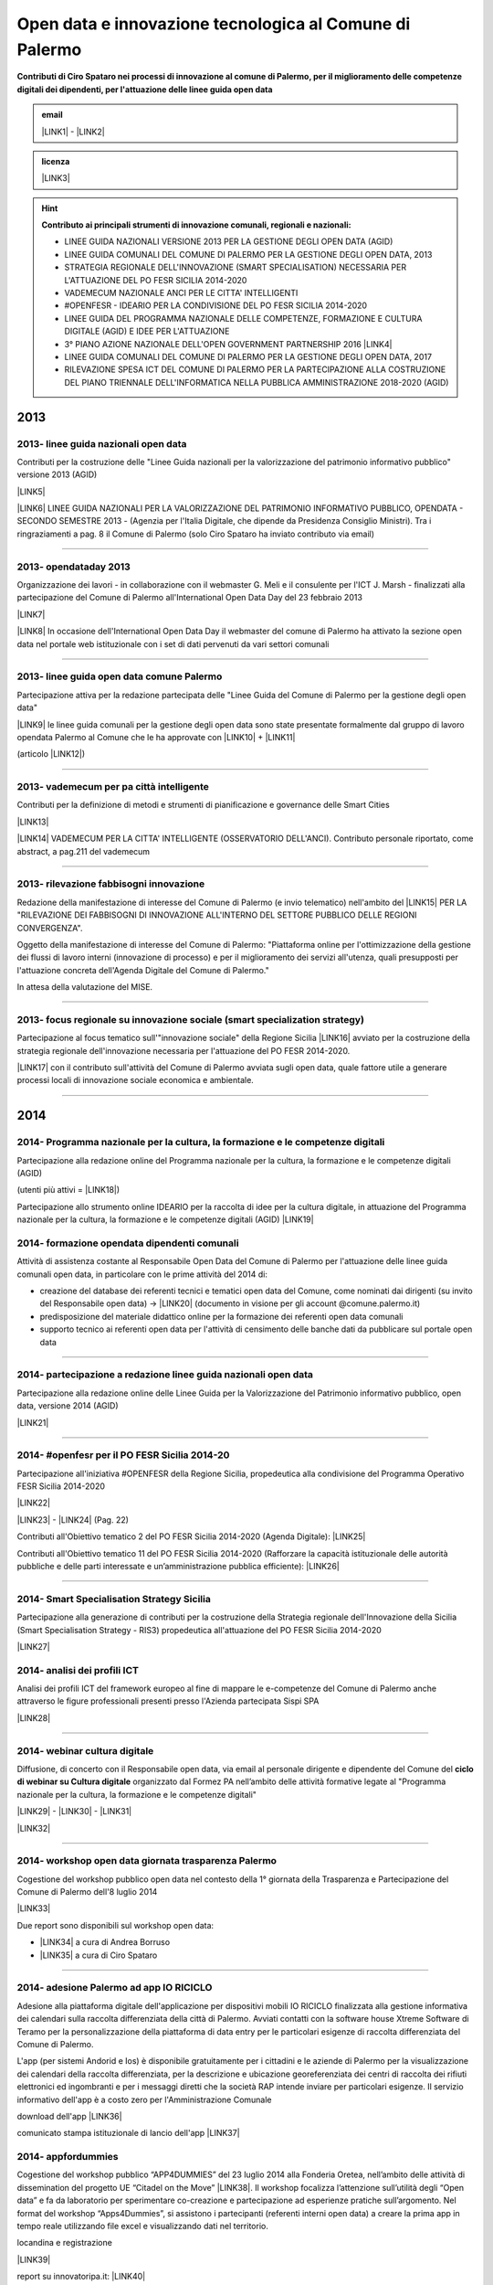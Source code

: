 
.. _h8756b6d28481a44643a464b67287059:

Open data e innovazione tecnologica al Comune di Palermo
########################################################

.. _h2c1d74277104e41780968148427e:




\ |STYLE0|\  


.. admonition:: email

    \ |LINK1|\  - \ |LINK2|\ 


.. admonition:: licenza

    \ |IMG1|\ \ |LINK3|\ 


..  Hint:: 

    \ |STYLE1|\ 
    
    * LINEE GUIDA NAZIONALI VERSIONE 2013 PER LA GESTIONE DEGLI OPEN DATA (AGID)
    
    * LINEE GUIDA COMUNALI DEL COMUNE DI PALERMO PER LA GESTIONE DEGLI OPEN DATA, 2013
    
    * STRATEGIA REGIONALE DELL'INNOVAZIONE (SMART SPECIALISATION) NECESSARIA PER L'ATTUAZIONE DEL PO FESR SICILIA 2014-2020
    
    * VADEMECUM NAZIONALE ANCI PER LE CITTA' INTELLIGENTI
    
    * #OPENFESR - IDEARIO PER LA CONDIVISIONE DEL PO FESR SICILIA 2014-2020
    
    * LINEE GUIDA DEL PROGRAMMA NAZIONALE DELLE COMPETENZE, FORMAZIONE E CULTURA DIGITALE (AGID) E IDEE PER L'ATTUAZIONE
    
    * 3° PIANO AZIONE NAZIONALE DELL'OPEN GOVERNMENT PARTNERSHIP 2016 \ |LINK4|\ 
    
    * LINEE GUIDA COMUNALI DEL COMUNE DI PALERMO PER LA GESTIONE DEGLI OPEN DATA, 2017
    
    * RILEVAZIONE SPESA ICT DEL COMUNE DI PALERMO PER LA PARTECIPAZIONE ALLA COSTRUZIONE DEL PIANO TRIENNALE DELL'INFORMATICA NELLA PUBBLICA AMMINISTRAZIONE 2018-2020 (AGID)

.. _h2c1d74277104e41780968148427e:




.. _h2c1d74277104e41780968148427e:




.. _h803826771c663b1645486446c16613f:

2013
****

.. _h342e4e213b2860725c3775b6a2d5a70:

2013- linee guida nazionali open data
=====================================

Contributi per la costruzione delle "Linee Guida nazionali per la  valorizzazione del  patrimonio informativo pubblico" versione 2013 (AGID)

\ |LINK5|\  

\ |LINK6|\   LINEE GUIDA NAZIONALI PER LA VALORIZZAZIONE DEL PATRIMONIO INFORMATIVO PUBBLICO,  OPENDATA - SECONDO SEMESTRE 2013 - (Agenzia per l'Italia Digitale, che dipende da Presidenza Consiglio Ministri). Tra i ringraziamenti a pag. 8  il Comune di Palermo (solo Ciro Spataro ha inviato contributo via email) 

--------

.. _h56757d131c246d3a3111594f2211d49:

2013- opendataday 2013
======================

Organizzazione dei lavori - in collaborazione con il webmaster G. Meli e il consulente per l'ICT J. Marsh - finalizzati alla partecipazione del Comune di Palermo all'International Open Data Day del 23 febbraio 2013 

\ |LINK7|\ 

\ |LINK8|\  In occasione dell'International Open Data Day il webmaster del comune di Palermo ha attivato la sezione open data nel portale web istituzionale con i set di dati pervenuti da vari settori comunali

--------

.. _h2c6f5a3f50706a96e56676d474639d:

2013- linee guida open data comune Palermo
==========================================

Partecipazione attiva per la redazione partecipata delle "Linee Guida del Comune di Palermo per la gestione degli open data" 

\ |LINK9|\  le linee guida comunali per la gestione degli open data sono state presentate formalmente dal gruppo di lavoro opendata Palermo al Comune che le ha approvate con \ |LINK10|\  + \ |LINK11|\ 

(articolo \ |LINK12|\ )

--------

.. _h2694f6c1d2568287d4f151b56266660:

2013- vademecum per pa città intelligente
=========================================

Contributi per la definizione di metodi e strumenti di pianificazione e governance delle Smart Cities  

\ |LINK13|\  

\ |LINK14|\  VADEMECUM PER LA CITTA' INTELLIGENTE (OSSERVATORIO DELL'ANCI). Contributo personale riportato, come abstract, a pag.211 del vademecum 

--------

.. _h331d4d49297c2f1c4a62f4ffa4f3c:

2013- rilevazione fabbisogni innovazione
========================================

Redazione della manifestazione di interesse del Comune di Palermo (e invio telematico) nell'ambito del \ |LINK15|\  PER LA "RILEVAZIONE DEI FABBISOGNI DI INNOVAZIONE ALL'INTERNO DEL SETTORE PUBBLICO DELLE REGIONI CONVERGENZA".

Oggetto della manifestazione di interesse del Comune di Palermo: "Piattaforma online per l'ottimizzazione della gestione dei flussi di lavoro interni (innovazione di processo) e per il miglioramento dei servizi all'utenza, quali presupposti per l'attuazione concreta dell'Agenda Digitale del Comune di Palermo."

In attesa della valutazione del MISE.

--------

.. _h302ed123535335a166378304f3f7dd:

2013- focus regionale su innovazione sociale (smart specialization strategy)
============================================================================

Partecipazione al focus tematico sull'"innovazione sociale" della Regione Sicilia \ |LINK16|\  avviato per la costruzione della strategia regionale dell'innovazione necessaria per l'attuazione del PO FESR 2014-2020.

\ |LINK17|\  con il contributo sull'attività del Comune di Palermo avviata sugli open data, quale fattore utile a generare processi locali di innovazione sociale economica e ambientale.

--------

.. _h2c1d74277104e41780968148427e:




.. _h32182a493252554f293541d7b41445e:

2014
****

.. _hf7116581ffa672c16727a754821:

2014- Programma nazionale per la cultura, la formazione e le competenze digitali 
=================================================================================

Partecipazione alla redazione online del Programma nazionale per la cultura, la formazione e le competenze digitali (AGID)

(utenti più attivi = \ |LINK18|\ )

Partecipazione allo strumento online IDEARIO per la raccolta di idee per la cultura digitale, in attuazione del Programma nazionale per la cultura, la formazione e le competenze digitali (AGID) \ |LINK19|\  

.. _h20d70186274b59412b137422437757:

2014- formazione opendata dipendenti comunali
=============================================

Attività di assistenza costante al Responsabile Open Data del Comune di Palermo per l'attuazione delle linee guida comunali open data, in particolare con le prime attività del 2014 di:

* creazione del database dei referenti tecnici e tematici open data del Comune, come nominati dai dirigenti (su invito del Responsabile open data)  -> \ |LINK20|\  (documento in visione per gli account @comune.palermo.it)

* predisposizione del materiale didattico online per la formazione dei referenti open data comunali

* supporto tecnico ai referenti open data per l'attività di censimento delle banche dati da pubblicare sul portale open data 

--------

.. _h131e62703763524a3a141e506d267214:

2014- partecipazione a redazione linee guida nazionali open data
================================================================

Partecipazione alla redazione online delle Linee Guida per la Valorizzazione del Patrimonio informativo pubblico, open data, versione 2014 (AGID)

\ |LINK21|\  

--------

.. _h3d661c3d26c3b24723f4037246829:

2014- #openfesr per il PO FESR Sicilia 2014-20
==============================================

Partecipazione all'iniziativa #OPENFESR della Regione Sicilia, propedeutica alla condivisione del Programma Operativo FESR Sicilia 2014-2020 

\ |LINK22|\  

\ |LINK23|\   - \ |LINK24|\  (Pag. 22)

Contributi all'Obiettivo tematico 2  del PO FESR Sicilia 2014-2020 (Agenda Digitale): \ |LINK25|\  

Contributi all'Obiettivo tematico 11 del PO FESR Sicilia 2014-2020  (Rafforzare la capacità istituzionale delle autorità pubbliche e delle parti interessate e un’amministrazione pubblica efficiente): \ |LINK26|\  

--------

.. _h6d125b354837267b111719736262b71:

2014- Smart Specialisation Strategy Sicilia
===========================================

Partecipazione alla generazione di contributi per la costruzione della Strategia regionale dell'Innovazione della Sicilia (Smart Specialisation Strategy - RIS3) propedeutica all'attuazione del PO FESR Sicilia 2014-2020

\ |LINK27|\  

.. _h31c793c422117a43b3f6f762c524:

2014- analisi dei profili ICT 
==============================

Analisi dei profili ICT del framework europeo al fine di mappare le e-competenze del Comune di Palermo anche attraverso le figure professionali presenti presso l'Azienda partecipata Sispi SPA

\ |LINK28|\  

--------

.. _h4c7854796f7b2836665c3142417c3940:

2014- webinar cultura digitale
==============================

Diffusione, di concerto con il Responsabile open data, via email al personale dirigente e dipendente del Comune del \ |STYLE2|\  organizzato dal Formez PA nell’ambito delle attività formative legate al "Programma nazionale per la cultura, la formazione e le competenze digitali"

\ |LINK29|\  - \ |LINK30|\  - \ |LINK31|\  

\ |LINK32|\  

--------

.. _h2d23806a1d782a62e511d5245d2e:

2014- workshop open data giornata trasparenza Palermo
=====================================================

Cogestione del workshop pubblico open data nel contesto della 1° giornata della Trasparenza e Partecipazione del Comune di Palermo dell'8 luglio 2014

\ |LINK33|\  

Due report sono disponibili sul workshop open data: 

* \ |LINK34|\  a cura di Andrea Borruso

* \ |LINK35|\  a cura di Ciro Spataro

--------

.. _h3f2135563c6d1c316b92345749f3a:

2014- adesione Palermo ad app IO RICICLO
========================================

Adesione alla piattaforma digitale dell'applicazione per dispositivi mobili IO RICICLO finalizzata alla gestione informativa dei calendari sulla raccolta differenziata della città di Palermo. Avviati contatti con la software house Xtreme Software di Teramo per la personalizzazione della piattaforma di data entry per le particolari esigenze di raccolta differenziata del Comune di Palermo.

L'app (per sistemi Andorid e Ios) è disponibile gratuitamente per i cittadini e le aziende di Palermo per la visualizzazione dei calendari della raccolta differenziata, per la descrizione e ubicazione georeferenziata dei centri di raccolta dei rifiuti elettronici ed ingombranti e per i messaggi diretti che la società RAP intende inviare per particolari esigenze. Il servizio informativo dell'app è a costo zero per l'Amministrazione Comunale

download dell'app \ |LINK36|\  

comunicato stampa istituzionale di lancio dell'app \ |LINK37|\  

.. _h5638763e2f183614e364f3e1d721b2f:

2014- appfordummies
===================

Cogestione del workshop pubblico “APP4DUMMIES” del 23 luglio 2014 alla Fonderia Oretea, nell’ambito delle attività di dissemination del progetto UE “Citadel on the Move”  \ |LINK38|\ . Il workshop focalizza l’attenzione sull’utilità degli “Open data” e fa da laboratorio per sperimentare co-creazione e partecipazione ad esperienze pratiche sull’argomento. Nel format del workshop “Apps4Dummies”, si assistono i partecipanti (referenti interni open data) a creare la prima app in tempo reale utilizzando file excel e visualizzando dati nel territorio.

locandina e registrazione

\ |LINK39|\ 

report su innovatoripa.it: \ |LINK40|\  

report su opendatasicilia.it:

\ |LINK41|\  

.. _h55272739135f216de595b1e116e5514:

2014- formazione Formez su open data a referenti comunali Palermo
=================================================================

Condivisione (effettuata via email) del percorso formativo online del FORMEZ \ |LINK42|\  sugli open data, destinato a dipendenti pubblici delle 4 regioni meridionali obiettivo convergenza. 

Oltre 40 dipendenti comunali (referenti tecnici e tematici) hanno partecipato al percorso online e 70 dipendenti hanno partecipato alla giornata formativa del 2 dicembre 2014 alla Fonderia Oretea.

Condivisione (effettuata via email) con i referenti open data di \ |LINK43|\ . 

--------

.. _h4717212a7eb2c263e11d597543461f:

2014- partecipazione a bando MeetYoungCities
============================================

Partecipazione, insieme alla dott.ssa Angela Errore dell'Area Cittadinanza Sociale, al bando “\ |LINK44|\ : Social innovation e partecipazione per i giovani dei Comuni italiani". Un iniziativa nata da una collaborazione tra ANCI, IFEL e ANG-Agenzia Nazionale Giovani. 

Il Comune partecipa nel Novembre 2014 (con la \ |LINK45|\ ) al bando con l'iniziativa "spazi creativi di lavoro".

--------

.. _h652e16342587959173c3581c45d45:

2015
****

.. _h523d384a1a666d7f1d386f336d1e563d:

2015- riunioni periodiche con i referenti open data per la pubblicazione dataset
================================================================================

Riunioni  settimanali (obiettivi UO Innovazione) con i referenti open data dei vari uffici comunali al fine di: 1) rendere omogenea la conoscenza sugli open data (funzioni, vantaggi, pubblicazione), e utilizzare facilmente un linguaggio tecnico comune, e 2) identificare congiuntamente i dataset in formato aperto già disponibili nei vari uffici, da sottoporre a valutazione del titolare della banca dati (dirigente di Servizio o Capo Area) per la pubblicazione sul \ |LINK46|\ . 

--------

.. _h1e742f97f282087a4a6027385e59f:

2015- riunione Team open data Palermo
=====================================

Il 16 febbraio 2015 è stata organizzata la prima riunione del Team Open Data come previsto dalle \ |LINK47|\ . Partecipanti: Segretario Generale, Responsabile Trasparenza, Responsabile Open Data, Capi Area, Webmaster, Esperto Gis.  Il Segretario Generale ha sottolineato l'esigenza di effettuare degli incontri tra lo staff del responsabile Open Data (Dott.ssa Rimedio, Geom. Spataro, Dott. Meli) e i Capi Area dell'Amministrazione al fine di 1) rendere omogenea la conoscenza sugli open data (funzioni, vantaggi, pubblicazione), per utilizzare facilmente un linguaggio tecnico comune, e 2) identificare congiuntamente i dataset in formato aperto prioritari per la pubblicazione (secondo la metodologia MOSCOW descritta a pagine 8 nelle \ |LINK48|\ ).

--------

.. _h13a73695216105a633a463c2c59617c:

2015- opendataday 2015 Palermo
==============================

Partecipazione all'iniziativa mondiale dell'Open Data Day 2015 (21 febbraio) di Palermo \ |LINK49|\  

--------

.. _h7a6a4f4946b42591880153219682f6e:

2015- portale formazione open data 
===================================

A seguito della riunione del Team Open Data nel mese di febbraio 2015 ho costruito il portale web didattico/formativo sugli open data \ |LINK50|\  così da dare la possibilità a tutti i 140 referenti open data dell'Amministrazione, ma anche ai titolari delle banche dati (dirigenti) di fruire permanentemente di una formazione ad hoc nel momento in cui ogni singolo individuo ravvisa la necessità di approfondire la conoscenza nell'ambito dei dati in formato aperto. Un portale che oltre alla parte didattica formativa, riporta buone prassi da prendere come punto di riferimento operativo.

--------

.. _hf3a364b1b4541563544a19196537:

2015- webinar Formez su prevenzione della corruzione
====================================================

Febbraio. Condivisione via email  dell'informazione di 5 webinar sulla Prevenzione della Corruzione realizzati dal FormezPA nel mese di febbraio e di marzo.  

\ |LINK51|\ 

--------

.. _h5d5ce545133f261414e57140396a:

2015- webinar fatturazione elettronica
======================================

Febbraio. Condivisione via email del ciclo webinar dal titolo “\ |LINK52|\ " - 4 incontri dalle 11.30 alle 13.00 delle seguenti date:  12 marzo 2015  - 19 marzo 2015  - 26 marzo 2015  - 2 aprile 2015.

.. _h455b23266794a38273a41761793e51:

2015- Piani Informatizzazione comunali
======================================

Febbraio. Condivisione via email con la dott.ssa Vincenza Simonte (UO Gestione e Sviluppo Sistemi Informativi dell'Area Innovazione Tecnologica) di alcune bozze di Piano di Informatizzazione dei servizi comunali (ai sensi ex art. 24 DL 90/2014):

\ |LINK53|\ 

\ |LINK54|\ 

--------

.. _h197356c733a675933383f172a63126:

2015- proposta progetto UE open data OpenIt4Change
==================================================

Maggio 27. E' stata presentata dal capofila (Università di Belfast, Norther Ireland) alla Commissione Europea, nel contesto del programma Horizon2020 (call \ |LINK55|\ ), una proposta di progetto trasnazionale denominata "\ |STYLE3|\ " (oltre 10 partner europei tra enti pubblici, privati e di ricerca). L'obiettivo della proposta progettuale è la valorizzazione degli open data pubblicati dalle pubbliche amministrazioni, in termini di realizzazione di servizi online utili a tutti. La città di Palermo è stata inserita in questo partenariato trasnazionale come città pilota. Si è in attesa delle risultanze delle analisi da parte della  Commissione Europea. 

Ottobre 2015. Il partner coordinatore informa i partner periferici della non positiva valutazione della proposta progettuale da parte della Commissione EU.

--------

.. _h311f467354e4361615a5d4b57e1d1:

2015- evento diffusione software libero
=======================================

Maggio 12. Organizzazione dell'evento Libre Office Roadshow, \ |LINK56|\  di sensibilizzazione, diretto ai referenti open data per l'uso di sofware open source. Stimolo all'uso di formati aperti per la gestione dei dati nell'ambito del lavoro quotidiano.

--------

.. _h21a126c6b1844123a67231d355b1d2d:

2015- webinar dati personali e trasparenza
==========================================

Giugno.  Condivisione via email del webinar  "\ |STYLE4|\ ". \ |LINK57|\ .

--------

.. _h6095a4046537a2c1c182cc19124410:

2015- seminario per migliorare le competenze digitali nella Pubblica Amministrazione locale
===========================================================================================

Giugno 9. Collaborazione per l'organizzazione del Seminario per migliorare le competenze digitali nella Pubblica Amministrazione locale \ |LINK58|\ . Evento in collaborazione con il FormezPA e Stati Generali dell'Innovazione. All'evento hanno partecipato i referenti open data.

--------

.. _h12333f471996b1c246e4f4f7718653e:

2015- corso Formez online su e-leadership
=========================================

Ottobre-Novembre. Partecipazione al corso online del Formez sull'\ |LINK59|\ .

--------

.. _h63507764117e79585d4e584f3403b44:

2015- corso Formez su open data
===============================

Novembre. Partecipazione al corso online sugli open data del FormezPA \ |LINK60|\  

.. _h1e742f97f282087a4a6027385e59f:

2015- riunione Team open data Palermo
=====================================

Dicembre. \ |LINK61|\ .

--------

.. _h80710a454d571078253a502c42468:

2015- adesione a piattaforma nazionale PagoPA
=============================================

Dicembre.  Redazione, in collaborazione con il dott. Marchese e la dott.ssa Collura, della \ |LINK62|\  del Comune di Palermo al nodo dei pagamenti elettronici delle PA (approva Protocollo Intesa tra Comune Palermo e AGID).

Ricognizione, presso gli uffici comunali, delle tipologie dei pagamenti dovuti a vario titolo al Comune di Palermo, con il quale - attraverso modulo google - è stato prodotto relativo \ |LINK63|\ .

--------


.. _h6b192c68732379165b81d6a40e262e:

2016
****

.. _h2244705d670685a673f6c57453c1b5c:

2016- mappa della mobilità sostenibile di Palermo
=================================================

Gennaio. \ |LINK64|\ . 

--------

.. _h2e5b2f2b2164c6c357021f7a685430:

2016- opendataday 2016 Palermo
==============================

5 Marzo. Partecipazione alla giornata mondiale Opendataday in rappresentanza dell'Area Innovazione Tecnologica. \ |LINK65|\  

--------

.. _h7e804845667d296d6f336319227c3445:

2016- mappa Palermo accessibile
===============================

Marzo. Redazione della mappa della Palermo Accessibile ai portatori di disabilità: \ |LINK66|\  e \ |LINK67|\ . I lavori sono stati preparatori per \ |LINK68|\ .

--------

.. _h7e5318483f40f6b466b4c4174541e:

2016- mappa Anello Telematico comunale con uffici connessi
==========================================================

Marzo. Redazione della mappa georeferenziata informativa sulla struttura denominata \ |LINK69|\  (rete fibra ottica comunale) per la distribuzione della connettività ad alta velocità agli \ |LINK70|\ .

--------

.. _h711b2860404d3c11ac47727967155c:

2016- mappa Piano emergenza Protezione Civile Palermo
=====================================================

Marzo. Redazione della \ |LINK71|\ , sulla base degli \ |LINK72|\ . La mappa è disponibile per la pubblica visione nell'area "\ |LINK73|\ " del portale open data.

.. _h1255d322b7a611443186b27175179:

2016- Startup Weekend Tourism Edition
=====================================

Aprile. partecipazione come \ |LINK74|\  allo Startup Weekend Tourism Edition

Il comune di Palermo ha fornito il proprio supporto attraverso la figura di un mentor sugli open data (Ciro Spataro dell'Ufficio Innovazione) che ha presentato i dati del settore Turismo che l'Amministrazione pubblica nel portale Open Data. \ |LINK75|\  

--------

.. _h21533d747a7c45137164b44767e4d3b:

2016- opendataday e opencoesione
================================

Marzo 5. Partecipazione alla giornata mondiale opendataday svoltasi a Palermo (Noviziato dei Crociferi). Report dei lavori: 

\ |LINK76|\ .

--------

.. _h113538765be1a5442115a5417626d6c:

2016- riunione Team open data Palermo
=====================================

Giugno 1. Riunione del Team comunale Open Data e \ |LINK77|\ .

--------

.. _h7b5536203e83c49217380676cb4949:

2016- protocollo intesa con Istituto Einaudi per laboratorio open data
======================================================================

Giugno. Delibera GM 97 del 20.05.2016 di approvazione del \ |LINK78|\ .

\ |LINK79|\  tra IPS Einaudi, Comune di Palermo e community Opendatasicilia.

--------

.. _h4758787c357b3810101e651a6e74294c:

2016- adesione a wiki loves monuments Italia
============================================

Luglio. Lavori preparatori per l'\ |LINK80|\  all'iniziativa \ |LINK81|\ . \ |LINK82|\  aderenti all'iniziativa. \ |LINK83|\  aderenti all'iniziativa.

.. _h7e194d426e2102ef5317712494212:

2016- adesione a protocollo Anci-Polizia per Prevenzione crimini informatici
============================================================================

Luglio. Lavori preparatori per l'\ |LINK84|\  al \ |LINK85|\ . Presa d'atto dell'adesione del Comune avvenuta con \ |LINK86|\ .  \ |LINK87|\ . 

Deliberazione  inviata alla società partecipata SISPI SpA per porre in essere le azioni consequenziali.

--------

.. _h3156325136334049775b763452c3f9:

2016- partecipazione a redazione 3° Piano Azione Open Government Partnership
============================================================================

Agosto. Partecipazione online alla costruzione condivisa del \ |LINK88|\  

(OGP: iniziativa internazionale che mira a ottenere impegni concreti dai Governi in termini di promozione della trasparenza, di sostegno alla partecipazione civica, di lotta alla corruzione e di diffusione, dentro e fuori le Pubbliche Amministrazioni, di nuove tecnologie a sostegno dell’innovazione).

--------

.. _h7a30d42516729231a6d49632216749:

2016- adesione a proposta progettuale UE per public open data
=============================================================

Agosto. Collaborazione alla predisposizione della proposta progettuale in partenariato trasnazionale nell'ambito del programma UE CEF (Connecting Europe Facilities), da titolo "Toward a crossborder north south links for Opendata".  \ |STYLE5|\  \ |STYLE6|\  \ |STYLE7|\  \ |STYLE8|\  \ |STYLE9|\  \ |STYLE10|\  \ |STYLE11|\  \ |STYLE12|\  \ |STYLE13|\ . 

\ |LINK89|\ 

Partners: Provincia di Trento, Regione Emilia Romagna, Regione Friuli Venezia Giulia, Comune di Palermo, Stato di Slovenia, Fondazione Bruno Kessler, Stato di Malta.

Budget totale: 500.000 euro di cui circa 127.500 per Palermo. Finanziamento UE 50% e cofinanziamento partner in stipendi personale e capitoli di bilancio del partner partecipante coerenti con spese ICT/opendata.

Durata 24 mesi.

Entro il 15 settembre la Provincia di Trento sottopone la proposta progettuale telematicamente nel portale web EU per la valutazione.

News febbraio 2017: La proposta progettuale non è stata valutata positivamente dalla Commissione del Programma UE. Sarà riformulata in maniera rivista in occasione del Programma 2017 CEF e riproposta.

--------

.. _h2740741f47453e7f252c16263868515e:

2016- adesione a proposta progettuale UE per cyber security
===========================================================

Agosto. Collaborazione alla predisposizione della proposta progettuale Simpatico  \ |IMG2|\  in partenariato trasnazionale nell'ambito del programma UE Horizon 2020, dal titolo "Simpatico" (Security Implementation by Mentoring Public Administrations for Trustworthy Interactions and Cyber-safe Operativity) nell'ambito della sicurezza informatica nelle pubbliche amministrazioni e prevenzione del crimine informatico.

\ |LINK90|\ .

Se la proposta sarà ammessa dalla Commissione valutatrice a finanziamento, Palermo,  insieme ad altre PA partners, farà da pilota nella sperimentazione di un software elaborato nel progetto.

Budget per Palermo 127.875 euro. Finanziamento UE 100%.

Partners: 1 SOFTECO SISMAT (coordinator) (IT) - 2 MONTIMAGE EURL (FR) - 3 EUROHELP CONSULTING SL (ES) - 4 ALITER TECHNOLOGIES (SK) - 5 USTAV INFORMATIKY, SLOVENSKA AKADEMIA VIED (SK) -  

6 CONSIGLIO NAZIONALE DELLE RICERCHE (IT) - 7 THE UNIVERSITY COURT OF THE UNIVERSITY OF ABERDEEN (UK) - 8 AYUNTAMIENTO DE MADRID (with POLICIA MUNICIPAL MADRID) (ES) - 9 COMUNE DI GENOVA or GENOVA CITTÀ METROPOLITANA (IT) - 10 COMUNE DI PALERMO (IT).

Durata 36 mesi.

Entro il 25 agosto 2016 il partner tecnico Softeco sottometterà la candidatura della proposta progettuale nel portale europeo ECAS di Horizon2020 per la valutazione.

News gen_2017: la proposta non è stata valutata positivamente dalla Commissione UE.

--------

.. _h7f5b747e7d137c3c756c357247657d52:

2016- partecipazione a evento annuale opendatasicilia
=====================================================

Settembre. Partecipazione all’iniziativa di 3 giorni di \ |LINK91|\  a Messina dal 2 al 4 settembre 2016.  Un programma molto ricco di eventi sul mondo dei dati aperti a 360 gradi, con partecipanti esperti di open data provenienti da diverse parti d’Italia (guarda la \ |LINK92|\ ) e con una rappresentanza del portale europeo dei dati aperti \ |LINK93|\ . Report completo della 3 giorni: \ |LINK94|\  

\ |IMG3|\ 

--------

.. _h35b6b5e2d22382f29121b4168337943:

2016- partecipazione a evento Biggerdata al CNR Palermo
=======================================================

19 Ottobre. Partecipazione alla giornata conclusiva del progetto \ |LINK95|\  presso il CNR di Palermo con la presentazione dello stato dell’arte sugli open data del Comune di Palermo:

\ |LINK96|\  

--------

.. _h7b4e3b717d1783b21486d3384d373e:

2016- partecipazione a evento nuove tecnologie per la fruizione dei musei ai non vedenti
========================================================================================

\ |IMG4|\ 

27 Ottobre. Partecipazione alla giornata \ |LINK97|\   Organizzato da \ |LINK98|\  presso Palazzo Branciforte, con la presentazione sulle potenzialità degli open data comunali di Palermo sul turismo per la creazione di servizi rivolti ai portatori di diverse disabilità, inclusi gli ipovedenti (\ |LINK99|\ ).

\ |LINK100|\ .

.. _h53325d917f451932766d513750353f:

2016- deliberazione partnership con Istituto Einaudi-Pareto per partecipazione a bando MIUR
===========================================================================================

Novembre.  Predisposizione \ |LINK101|\  sui Curricoli Digitali.

.. _h31341f4e4b3a1d214b4a3c4b25607678:

2016- giornata trasparenza e open data comune Palermo
=====================================================

Dicembre 20. Partecipazione attiva alla \ |LINK102|\ . Organizzazione delle attività che hanno visto partecipare cittadini esponendo casi di riuso degli open data comunali finora pubblicati nel portale istituzionale.

Si è registrata una una costruttiva partecipazione civica di \ |LINK103|\ , \ |LINK104|\ , \ |LINK105|\  e di Salvatore Pullara (Polizia Municipale) e Girolamo Mimmo Renda (Polizia Municipale) sul riuso.

L'Amministrazione comunale con alcuni dei suoi Dirigenti Capo Area (Segretario Generale, Responsabile trasparenza, Responsabile open data e pubblicazione, Vice Capo di Gabinetto) hanno apprezzato gli interventi che hanno focalizzato l'attenzione sul riutilizzo degli opendata comunali per creare servizi informativi di vario tipo, con una concentrazione sui dati del trasporto pubblico urbano.

Patrizio Hausmann della comunità opendatasicilia è stato citato dai funzionari della Polizia Municipale come fonte per gli interessanti riusi dei dati per visualizzazione dei dati significativi sugli incidenti di veicoli in città. E' stata una interessante pagina di storia palermitana sulla partecipazione civica ai processi di pubblicazione di dati in formato aperto.

La presentazione di Daniele Mondello \ |LINK106|\ 

La presentazione di Ciro Spataro \ |LINK107|\ 

La presentazione della piattaforma della mobilità di Peppe Pace \ |LINK108|\ 

La presentazione della mappa degli incidenti e della rilevazione dell'inquinamento atmosferico dei funzionari della Polizia Municipale (Girolamo Renda e Salvatore Pullara) \ |LINK109|\ 

La presentazione di Andrea Borruso \ |LINK110|\ 

--------

.. _h113538765be1a5442115a5417626d6c:

2016- riunione Team open data Palermo
=====================================

Dicembre

Riunione del Team Open Data del Comune di Palermo il 21 dicembre, in ossequio alle Linee Guida comunali open data e redazione del \ |LINK111|\  

--------

.. _h3f6e6b306a694f5cd12075157b3b:

2016- partecipazione a evento invernale opendatasicilia
=======================================================

Dicembre. 28 dicembre partecipazione al raduno invernale dell'attiva comunità opendatasicilia a Castelbuono \ |LINK112|\   e condivisione dei risultati del \ |LINK113|\  del Team Open Data del Comune di Palermo.

--------


.. _h737818381f403a4c743113b633175f:

2017
****

.. _h5b487991d6f6a656645368507b366:

2017- database programmi Palermo per riqualificazione e innovazione
===================================================================

Gennaio. Redazione del \ |LINK114|\ .

--------

.. _h713b72325e16186e3972627c4b6f2826:

2017- linee guida comunali open data aggiornate a profilo DCAT_AP_IT
====================================================================

Gennaio. Adeguamento delle \ |LINK115|\  (approvate con Deliberazione di GM 252 del 13.2.2013) agli standard dell'AGID \ |LINK116|\  (2016) e alle \ |LINK117|\  (2016) per la valorizzazione del sistema informativo pubblico (AGID) e \ |LINK118|\  comunali.

--------

.. _hd7d173b78f6467d27b7d2c7c514a:

2017- Palermo capitale italiana giovani, lavori preparatori alla partecipazione della cittadinanza
==================================================================================================

Febbraio. Realizzazione dei moduli google per 1) la gestione dei dati di iscrizione delle Associazioni  ai tavoli tematici del'\ |LINK119|\ , concernenti la costruzione del percorso di Palermo Capitale italiana dei Giovani 2017 \ |LINK120|\  e 2) la raccolta dei dati sulla propositività delle stesse Associazioni relative all'anno 2017. 

Dalla compilazione di questo secondo modulo è stato possibile costruire \ |LINK121|\  di elevato valore per la ricchezza di dati dettagliati sulle attività svolte da oltre 300 Associazioni attive a Palermo nel campo della cultura, inclusione sociale, turismo e innovazione tecnologica. Su questo database si costruiranno - in condivisione con vari uffici comunali -  le reti di Associazioni con azioni omogenee da realizzare a Palermo a partire dal 2017.

E' stato prodotto il \ |LINK122|\  al quale ho partecipato l'8 febbraio 2017 in qualità di moderatore e relatore.

--------

.. _h657924797e3404a3b10407d2738245a:

2017- proposte open data sulla piattaforma di lavoro del Team nazionale trasformazione Digitale
===============================================================================================

20 Febbraio. Sulla piattaforma \ |LINK123|\  di lavoro dei comuni italiani pilota e del \ |LINK124|\  per l'attuazione dell'Agenda Digitale, al gruppo specifico \ |LINK125|\  (Data Analytics Framework) è stata presentata, da Palermo, la proposta operativa sugli open data, che è disponibile a questo link: \ |LINK126|\  

--------

.. _h9114a706f5266472d22256e7f2e80:

2017- proposta di Palermo per SPID nazionale
============================================

28 Febbraio. Sulla piattaforma \ |LINK127|\  di lavoro dei comuni italiani pilota e del \ |LINK128|\  per l'attuazione dell'Agenda Digitale, al gruppo specifico \ |LINK129|\  (Sistema Pubblico d'Identità Digitale) è stata presentata, da Palermo, la proposta per l'implementazione del sistema SPID, disponibile a questo link: \ |LINK130|\  

--------

.. _h1375297125375171424f451f5e752c5f:

2017- opendataday 2017 Palermo
==============================

\ |IMG5|\ 

4 marzo. Opendataday 2017 Palermo.

\ |LINK131|\  

Organizzazione e realizzazione dell'\ |LINK132|\  insieme ad ARCA incubatore d'imprese e alla comunità Opendatasicilia. \ |LINK133|\  e programma:

* 9.30: Saluti del Direttore Generale del Consorzio ARCA, a cura del dott. Fabio Maria Montagnino

* 9.35: Presentazione della politica Open Data comunale a cura dell’ing. Gianfranco Rizzo, Assessore all’Innovazione Tecnologica del Comune di Palermo

* 9.45: La strategia comunale di partecipazione degli Open Data, a cura del dott. Gabriele Marchese, Resp. Open Data Comune di Palermo

* 10.00: La bozza del nuovo portale Open Data comunale, a cura del Webmaster Dott. Giuseppe Meli

* 10.15: \ |LINK134|\ , a cura di Ciro Spataro

* 10.30: Gli Open Data della Polizia Municipale, a cura di Girolamo Renda

* 10.45: Vulnerabilità sismica degli edifici residenziali di Palermo: \ |LINK135|\ , a cura di Letizia Carbone e Giovan Battista Vitrano

* 11.05: A scuola di Opencoesione, a cura di Giulio Di Chiara + testimonianza studenti 2015/16

* 11.25: Pausa

* 11.40: ARCA: le start up che usano i dati, a cura del Dott. Fabio Montagnino

* 11.50: Smartearting e gli Open Data del Comune di Palermo, a cura di Giuseppe Russo Project Manager presso Informamuse srl

* 12.10: Università e Ricerca: iniziative e progetti in ambito Open Data, a cura di Davide Taibi ricercatore CNR – ITD

* 12.30: La mappatura dei servizi accessibili nelle strutture ricettive, a cura di Aurelio Buglino CEO Bookingbility

* 12.45: Open Data e Sanità, una miniera di opportunità, a cura di Daniele Mondello

* 13.00: Dibattito

* 13.30: Fine lavori

* 14.30: Workshop: Web scraping per tutti: introduzione al tema e guida all’uso di alcune tecniche e strumenti, a cura di Andrea Borruso

Un evento molto ricco di contenuti relativi ai lavori svolti sui dati. Personalmente ho colto il significato di un processo culturale sulla generazione e pubblicazione dei dati comunali in continua evoluzione, partito nel 2013, sempre con un open data day.

E' stata registrata un'attenzione molto alta di presenti agli interventi con interazioni al 90% di carattere costruttivo e propositivo.

Il Comune è stato rappresentato da referenti molto interattivi con aziende e comunità civica locale, ricettivo delle proposte formulate: coordinatore attività su Open Data di supporto al Capo Area responsabile comunale Open Data, il Webmaster con le novità sull'implementazione grafica e funzionale del portale open data e la Polizia Municipale con le costanti pubblicazioni di dati concernenti il  controllo del territorio.

Diverse le aziende presenti con lavoro svolto sui dati nel campo dell'accessibilità alle strutture turistiche ricettive e nl campo della sanità.

Il Centro Nazionale Ricerche ha illustrato l'iniziativa di un corso universitario alla Facoltà di Informatica che prevederà un modulo concentrato sugli open data, come anche una borsa di studio CNR sullo stesso argomento. 

In generale l'evento è stata caratterizzato da armonia e coesione tra i partecipanti.

Andrea Borruso, della community Opendatasicilia e Associazione OnData ha colto in ogni intervento quegli spunti utili a migliorare il processo di produzione-pubblicazione-uso dei dati, sia da parte della PA che dalla parte della comunità-aziende. Nel pomeriggio Andrea Borruso ha tenuto un evento formativo di 2 ore sull'utilità di effettuare web scraping la fine di ottenere dai siti i dati strutturati in formato tabellare.

--------

.. _h662e722b66655e3c6e7166347d15304c:

2017- lavori e incontri per Palermo capitale giovani
====================================================

\ |IMG6|\ 

4 aprile. Riunione del gruppo coordinatore dei lavori per Palermo Capitale Italiana dei Giovani 2017 \ |LINK136|\  per identificare step operativi successivi: 1) restituzione pubblica dei lavori dei tavoli tematici ai cantieri culturali della Zisa, 2) prosecuzione lavoro per la narrazione del processo culturale di Palermo Capitale Italiana dei Giovani 2017, 3) eventuali altri tavoli di approfondimento con le proposte operative presentate attraverso la compilazione del modulo google, distinte per ambito tematico.

Riunioni del tavolo tecnico Innovazione Tecnologica il 19 aprile e il 3 maggio 2017. Il processo di coinvolgimento e partecipazione a Capitale italiana Giovani 2017 è descritto minuziosamente in questo \ |LINK137|\ .

--------

.. _h143f3e452d292c2a70466f5f44b44:

2017- avvio piattaforma pagamenti elettronici alle PA, PAgoPA
=============================================================

Aprile. E' stata resa disponibile - dalla Società SISPI SpA - la pagina dei pagamenti elettronici del comune di Palermo \ |LINK138|\  attraverso l'adesione del Comune al sistema nazionale \ |LINK139|\ , istituito dall'AgID. La deliberazione di GM di adesione comunale al sistema nazionale PagoPA era stata redatta e approvata nel dicembre 2015.

Ad aprile 2017 è possibile  effettuare 2 pagamenti elettronici al Comune di Palermo

\ |IMG7|\ 

.. _h447311455373f6940203a772779277:

2017- delibera approvazione linee guida comunali aggiornate a profilo DCAT_AP_IT
================================================================================

Maggio. Redazione della deliberazione di GM (n. 97/2017) di approvazione delle Linee guida comunali open data, versione 2017 partecipate. La nuova versione di linee guida deriva dall'integrazione delle linee guida comunali open data del 2013 con il \ |LINK140|\  (profilo nazionale dei metadati) e con le l\ |LINK141|\  dell'AgID del 2016. Altresì le linee guida comunali di Palermo versione 2017 partecipata, derivano da un processo di partecipazione, essendo state (le stesse linee guida) \ |LINK142|\ .

--------

.. _h195096a4d6846104f2d562235592d:

2017- protocollo intesa con Associazione Comuni Trentini per riuso software OpenAgenda
======================================================================================

Settembre. Redazione della proposta di Deliberazione (approvata DG. N. 172 DEL 21/09/2017) di approvazione del PROTOCOLLO D'INTESA TRA COMUNE DI PALERMO E CONSORZIO DEI COMUNI TRENTINI SOCIETA' COOPERATIVA PER IL RIUSO GRATUITO DEI MICROSERVIZI DELLA PIATTAFORMA \ |LINK143|\ . Uno dei microservizi di prima utilità per il comune di Palermo è rappresentato da \ |LINK144|\ , con possibilità di rilascio automatico di open data degli eventi stessi e delle Associazioni che popolano la piattaforma di dati.

--------

.. _h19356c6a35535a7d282374708ea:

2017- Hackdevelopers 
=====================

\ |IMG8|\ 

7-8 Ottobre. Hack.developers

Partecipazione all'evento in qualità di referente comunale.  

\ |LINK145|\  

Tutte le tech community italiane e gli sviluppatori hanno partecipato alla maratona di programmazione organizzata in contemporanea in oltre 20 città su tutto il territorio nazionale! Hack.Developers, promosso dal Team per la Trasformazione Digitale in collaborazione con Codemotion, è stato il più grande hackathon mai realizzato in Italia! I progetti su cui hanno lavorato i partecipanti sono: SPID - Sistema Pubblico d'Identità Digitale, ANPR - Anagrafe Nazionale della Popolazione Residente, DAF - Data & Analitycs Framework, DAF - Dataportal, DAT - Dati Pubblici (nuovo Dati Gov.it), Security, Design.

--------

.. _h6152777a43223e1755257b162c362d:

2017- lavori per pubblicazioni foto Biblioteca comunale sulla piattaforma Flickr
================================================================================

Ottobre. Nell'ambito delle attività legate alla valorizzazione del patrimonio informativo comunale, è stato costruito, insieme al gruppo di lavoro "Promozione e Comunicazione" della Biblioteca Comunale di Palermo, il profilo Flickr \ |LINK146|\  per la pubblicazione del patrimonio storico già digitalizzato.

Sono stati avviati i caricamenti delle foto scegliendo la licenza CC BY SA prevista dalle linee guida comunali open data.

Questa iniziativa rappresenta un importante passo dell'Amministrazione che consentirà di visualizzare online interessanti contenuti della Biblioteca, utili per studenti, turisti, storici.

L'accesso ai dati, tramite le API di Flickr, è assicurato dai seguenti link:

* \ |LINK147|\ 

* \ |LINK148|\ 

* \ |LINK149|\  

* \ |LINK150|\  

Infine è possibile visualizzare la mappa georeferenziata dei contenuti pubblicati attraverso il servizio reso disponibile da Flickr: \ |LINK151|\  

\ |IMG9|\ 

--------

.. _h5b586d1343b2810542c3a423a7e6c62:

2017- Implementazione Misure minime ICT da Piano Triennale Informatica nella PA
===============================================================================

Dicembre. In collaborazione con Capo Area Innovazione Tecnologica, Responsabile Transizione al Digitale (art. 17 CAD) e con staff Società Sispi è stato redatto e inviato via PEC all’AGID pochi giorni prima di Natale il \ |LINK152|\ .

--------

.. _h38661f50315e747a1d425a5760796f3d:

2017- harvesting del catalogo dataset comune Palermo su portale nazionale dati.gov.it
=====================================================================================

Dicembre. In collaborazione con lo staff del Webmaster e con il dott. Davide Taibi del CNR di Palermo e con la dott.ssa Giorgia Lodi dell'AgID è stato possibile effettuare 1) l'adeguamento dei metadati del catalogo dei dataset comunali al profilo DCAT_AP_IT dell'AgID, 2) l'harvesting dei metadati del catalogo dei dataset comunali nel portale dati.gov.it

Contemporaneamente lo staff del webmaster ha rilasciato la nuova versione del portale opendata \ |LINK153|\  compliant con il profilo DCAT_AP_IT.

--------

.. _h6045705a2153546f7567786a451696f:

2017- rispettate le scandenze del Piano Triennale ICT nella PA per il 2017
==========================================================================

Dicembre. Sono state rispettate dal comune di Palermo le 5 scadenze del CAD per fine 2017.

\ |IMG10|\ 

(infografica da \ |LINK154|\ ) 

\ |STYLE14|\ 
confermata con Deliberazione di G.M. 185 del 10.10.2017.

\ |STYLE15|\ 
è stata inviata PEC all’AGID pochi giorni prima di Natale con allegato firmato digitalmente il “Modello Implementazione” delle misure minime sicurezza ICT.

\ |STYLE16|\ 
a dicembre 2015 è stata approvata la delibera di adesione del comune di Palermo al sistema dei pagamenti PagoPA e nel 2017 sono stati già attivati due pagamenti https://www.comune.palermo.it/pago-pa.php. Altri pagamenti sono già in preparazione, da attivare nella prima metà 2018.

\ |STYLE17|\ 
già attiva l’autenticazione con SPID per gli operatori del portale tematico dell’\ |LINK155|\ .

\ |STYLE18|\ 
i dataset open data comunali sono esposti con metadatazione ai sensi del profilo DCAT_AP_IT previsto dal Piano Triennale ICT della PA e procedure di harvesting già effettuate con la collaborazione dell’AGID.

Un articolo dettagliato \ |LINK156|\  

--------


.. _h7c23534126f3d5c721d737044187276:

2018
****

.. _h4b2e29801901a3f385e21f3831e7b:

2018- lavori per l'adozione del software dei comuni Trentini OpenAgenda per la gestione e pubblicazione degli eventi culturali
==============================================================================================================================

24 Gennaio. Videoconferenza con la Società SISPI e la Società informatica OpenContent dell'Associazione dei comuni trentini, per la verifica dell'adozione da parte dell'Amministrazione comunale del software OpenAgenda per le finalità di comunicazione degli eventi culturali di Palermo in occasione di Palermo capitale italiana della cultura 2018. Durante la video conferenza sono stati illustrate le peculiarità e funzionalità di OpenAgenda. La Società SISPI ha valutato positivamente tali funzionalità e si è iniziato un confronto per la verifica delle questioni puramente tecniche propedeutiche al riuso del software.

--------

.. _h225b3c1d457b56325a121f67e68672:

2018- partecipazione a riunione nazionale AGID per rilevazione spesa ICT nella PA
=================================================================================

25 Gennaio. Partecipazione, insieme al Dirigente del Servizio Innovazione dott. Gabriele Marchese, alla riunione dell'Agenzia per l'Italia Digitale presso la Sala Polifunzionale della Presidenza del Consiglio dei Ministri, a Roma, il 25 gennaio, per conoscere le modalità operative di inserimento, nella piattaforma AGID, dei dati di spesa ICT sostenuti dalle PA pilota italiane (Città Metropolitane e Comuni capoluogo). I dati serviranno all'AGID per costruire il Piano Triennale per l'Informatica nella Pubblica Amministrazione 2018-2020. Il termine di scadenza per l'inserimento dei dati è il 2 marzo 2018.

--------

.. _h4d6f7d1c566c1e578e4da46147533:

2018- attivazione SPID
======================

20 febbraio: \ |LINK157|\  per l'accesso dei cittadini ai servizi digitali del comune di Palermo, grazie alla Società SISPI SpA.  \ |LINK158|\ .

--------

.. _h754448375910422d163243118394579:

2018- adozione piattaforma DocsItalia su Read the Docs per pubblicazione documenti del comune di Palermo
========================================================================================================

Marzo.  L'Agenzia per l'Italia Digitale in collaborazione con il Team Trasformazione Digitale ha reso disponibile il servizio \ |LINK159|\  per le Pubbliche Amministrazioni al fine di far pubblicare documenti tecnici e amministrativi su una piattaforma che offre ai cittadini la possibilità di leggere e commentare documenti pubblici ed essere informati sull’andamento dei progetti. 

\ |STYLE19|\  vuole diventare, per l'AGID, il luogo che offre una visione di insieme sui progetti pubblici in corso, affiancando gli aspetti tecnologici e quelli amministrativi. Docs Italia utilizza il version control system di GitHub e mette a disposizione un sistema che consente di tenere traccia della storia di un documento e mantenerne tutte le versioni, permettendo di confrontarle fra loro. I documenti di Docs Italia hanno un indice ben strutturato, un motore di ricerca efficace e sono di facile lettura, anche sullo smartphone.

Per il \ |LINK160|\ :

* \ |LINK161|\ 

* \ |LINK162|\ 

* \ |LINK163|\ 

* \ |LINK164|\ 

* \ |LINK165|\ 

* \ |LINK166|\ 

* \ |LINK167|\ 

* \ |LINK168|\ 

* \ |LINK169|\ 

--------

.. _h1e7fb754645a2f3d206616522655c:

2018- invio compilazione questionario online su rilevazione spesa ICT ad AGID
=============================================================================

19 marzo. Invio all'AGID del \ |LINK170|\  del Comune di Palermo. I dati rilevati servono all'AGID per la costruzione del \ |LINK171|\  2018-2020.

--------

.. _h1f151165765b53be42297c63607174:

2018- infoday ai Dirigenti su CAD e servizi digitali 
=====================================================

4-5-6 aprile. Infoday sul Codice dell'Amministrazione Digitale e sui servizi digitali del comune di Palermo, indirizzata ai Dirigenti comunali.

Materiali informativi: \ |LINK172|\  

--------


.. bottom of content


.. |STYLE0| replace:: **Contributi di Ciro Spataro nei processi di innovazione al comune di Palermo, per il miglioramento delle competenze digitali dei dipendenti, per l'attuazione delle linee guida open data**

.. |STYLE1| replace:: **Contributo ai principali strumenti di innovazione comunali, regionali e nazionali:**

.. |STYLE2| replace:: **ciclo di webinar su Cultura digitale**

.. |STYLE3| replace:: **OpenIt4Change**

.. |STYLE4| replace:: *Come si muovono le pubbliche amministrazioni tra la domanda di trasparenza e la necessità di protezione dei dati personali?*

.. |STYLE5| replace:: *The proposed action is to support the establishment of an*

.. |STYLE6| replace:: **standardized cross-border community**

.. |STYLE7| replace:: *(Italy, Slovenia, Malta) in order*

.. |STYLE8| replace:: **to support a multi-level governance (national/regional/city/local) alignment of local opendata initiatives to the EDP**

.. |STYLE9| replace:: *platform and*

.. |STYLE10| replace:: **foster the adoption of common standards**

.. |STYLE11| replace:: *and*

.. |STYLE12| replace:: **common practices**

.. |STYLE13| replace:: *for the enhancement of Public Sector Information (on quality/interoperability/monitoring/evaluation)*

.. |STYLE14| replace:: **Nomina Responsabile Transizione al Digitale**

.. |STYLE15| replace:: **Sicurezza Informatica**

.. |STYLE16| replace:: **Pagamenti informatici PagoPA**

.. |STYLE17| replace:: **SPID Sistema Pubblico di Identità Digitale**

.. |STYLE18| replace:: **Esposizione dei metadati delle banche dati in formato aperto conformi al profilo (DCAT_AP_IT)**

.. |STYLE19| replace:: **Docs Italia**


.. |LINK1| raw:: html

    <a href="mailto:cirospat@gmail.com">cirospat@gmail.com</a>

.. |LINK2| raw:: html

    <a href="mailto:c.spataro@comune.palermo.it">c.spataro@comune.palermo.it</a>

.. |LINK3| raw:: html

    <a href="https://creativecommons.org/licenses/by-sa/4.0/" target="_blank">questo documento è rilasciato con licenza CC BY SA 4.0</a>

.. |LINK4| raw:: html

    <a href="HTTP://OPEN.GOV.IT" target="_blank">HTTP://OPEN.GOV.IT</a>

.. |LINK5| raw:: html

    <a href="https://docs.google.com/document/d/1UiIyefu9XjvokDcGP8M6tG1UX4wPZ65P-5fsi00dx1k/edit" target="_blank">docs.google.com/document/d/1UiIyefu9XjvokDcGP8M6tG1UX4wPZ65P-5fsi00dx1k/edit</a>

.. |LINK6| raw:: html

    <a href="http://www.digitpa.gov.it/sites/default/files/allegati_tec/LG_Val_PSI_v1.0.pdf" target="_blank">www.digitpa.gov.it/sites/default/files/allegati_tec/LG_Val_PSI_v1.0.pdf</a>

.. |LINK7| raw:: html

    <a href="http://opendataday.it/palermo/" target="_blank">http://opendataday.it/palermo/</a>

.. |LINK8| raw:: html

    <a href="http://www.comune.palermo.it/noticext.php?id=1344" target="_blank">http://www.comune.palermo.it/noticext.php?id=1344</a>

.. |LINK9| raw:: html

    <a href="http://www.comune.palermo.it/noticext.php?id=2827" target="_blank">www.comune.palermo.it/noticext.php?id=2827</a>

.. |LINK10| raw:: html

    <a href="http://www.comune.palermo.it/js/server/normative/_13122013090000.pdf" target="_blank">Deliberazione di Giunta n. 252 del 13.12.2013</a>

.. |LINK11| raw:: html

    <a href="http://www.flipsnack.com/5CFF866BDC9/fdclv3l5" target="_blank">http://www.flipsnack.com/5CFF866BDC9/fdclv3l5</a>

.. |LINK12| raw:: html

    <a href="http://www.rosalio.it/2013/10/16/che-cosa-sono-gli-open-data-e-perche-sono-importanti/" target="_blank">www.rosalio.it/2013/10/16/che-cosa-sono-gli-open-data-e-perche-sono-importanti</a>

.. |LINK13| raw:: html

    <a href="https://app.box.com/s/oh35o7sk9jyvjmfd50xb" target="_blank">https://app.box.com/s/oh35o7sk9jyvjmfd50xb</a>

.. |LINK14| raw:: html

    <a href="http://osservatoriosmartcity.it/wp-content/uploads/Vademecum_def_2_light.pdf" target="_blank">http://osservatoriosmartcity.it/wp-content/uploads/Vademecum_def_2_light.pdf</a>

.. |LINK15| raw:: html

    <a href="http://attiministeriali.miur.it/anno-2013/marzo/di-13032013.aspx" target="_blank">BANDO INTERMINISTERIALE MISE/MIUR N.437 DEL 13 MARZO 2013</a>

.. |LINK16| raw:: html

    <a href="http://www.innovatoripa.it/strategia-innovazione-sicilia/discussione/focus-tematico-innovazione-sociale" target="_blank">www.innovatoripa.it/strategia-innovazione-sicilia/discussione/focus-tematico-innovazione-sociale</a>

.. |LINK17| raw:: html

    <a href="http://www.slideshare.net/innosicilia/10-spataro-ciroopendatasociety" target="_blank">www.slideshare.net/innosicilia/10-spataro-ciroopendatasociety</a>

.. |LINK18| raw:: html

    <a href="http://commenta.formez.it/ch/PianoCulturaDigitale/admin?id=0&t=users" target="_blank">http://commenta.formez.it/ch/PianoCulturaDigitale/admin?id=0&t=users</a>

.. |LINK19| raw:: html

    <a href="http://ideario.formez.it/content/usare-semplici-strumenti-di-cloud-x-sviluppare-il-senso-del-lavoro-condiviso-rete" target="_blank">http://ideario.formez.it/content/usare-semplici-strumenti-di-cloud-x-sviluppare-il-senso-del-lavoro-condiviso-rete</a>

.. |LINK20| raw:: html

    <a href="https://docs.google.com/spreadsheets/d/1Tao1dny6BXvxldMal9uKOVrQ3yHogZseoBMYb_fXyAA/edit#gid=0" target="_blank">https://docs.google.com/spreadsheets/d/1Tao1dny6BXvxldMal9uKOVrQ3yHogZseoBMYb_fXyAA/edit#gid=0</a>

.. |LINK21| raw:: html

    <a href="http://pubwiki.agid.gov.it/index.php?title=Discussione:Linee_Guida_Community_Editing&oldid=158" target="_blank">http://pubwiki.agid.gov.it/index.php?title=Discussione:Linee_Guida_Community_Editing&oldid=158</a>

.. |LINK22| raw:: html

    <a href="http://ideario.formez.it/content/rendere-luso-degli-opendata-il-motore-di-nuovi-servizi-e-di-nuova-economia-sicilia" target="_blank">http://ideario.formez.it/content/rendere-luso-degli-opendata-il-motore-di-nuovi-servizi-e-di-nuova-economia-sicilia</a>

.. |LINK23| raw:: html

    <a href="http://www.euroinfosicilia.it/programmazione-20142020/open-fesr-percorso-di-consultazione-pubblica-online/" target="_blank">http://www.euroinfosicilia.it/programmazione-20142020/open-fesr-percorso-di-consultazione-pubblica-online/</a>

.. |LINK24| raw:: html

    <a href="http://www.euroinfosicilia.it/?attachment_id=132649" target="_blank">OpenFesr_Report_Finale_Ideario</a>

.. |LINK25| raw:: html

    <a href="http://commenta.formez.it/ch/openfesr/?id_speech=82" target="_blank">http://commenta.formez.it/ch/openfesr/?id_speech=82</a>

.. |LINK26| raw:: html

    <a href="http://commenta.formez.it/ch/openfesr/?id_speech=91" target="_blank">http://commenta.formez.it/ch/openfesr/?id_speech=91</a>

.. |LINK27| raw:: html

    <a href="http://www.innovatoripa.it/strategia-innovazione-sicilia/discussione/tavolo-tematico-smart-cities-communities#comment-25413" target="_blank">http://www.innovatoripa.it/strategia-innovazione-sicilia/discussione/tavolo-tematico-smart-cities-communities#comment-25413</a>

.. |LINK28| raw:: html

    <a href="https://docs.google.com/document/d/10dQnvDwvb1fiHkfoWSYeA1vLVeJjqivAREcP6vokTeo/edit" target="_blank">https://docs.google.com/document/d/10dQnvDwvb1fiHkfoWSYeA1vLVeJjqivAREcP6vokTeo/edit</a>

.. |LINK29| raw:: html

    <a href="http://eventipa.formez.it/node/22587" target="_blank">12/06/2014: La cittadinanza digitale</a>

.. |LINK30| raw:: html

    <a href="http://eventipa.formez.it/node/23356" target="_blank">19/06/2014: Le nuove professioni digitali - 26/06/2014: La e-leadership</a>

.. |LINK31| raw:: html

    <a href="http://eventipa.formez.it/node/24145" target="_blank">03/07/2014: Competenze digitali per la PA - 17/07/2014: L'inclusione digitale</a>

.. |LINK32| raw:: html

    <a href="http://www.innovatoripa.it/posts/2014/06/5360/al-il-12-giugno-il-ciclo-di-webinar-su-cultura-digitale" target="_blank">http://www.innovatoripa.it/posts/2014/06/5360/al-il-12-giugno-il-ciclo-di-webinar-su-cultura-digitale</a>

.. |LINK33| raw:: html

    <a href="http://www.comune.palermo.it/noticext.php?id=4378" target="_blank">http://www.comune.palermo.it/noticext.php?id=4378</a>

.. |LINK34| raw:: html

    <a href="http://opendatasicilia.it/2014/07/14/prima-giornata-della-trasparenza-e-della-partecipazione-del-comune-di-palermo/" target="_blank">http://opendatasicilia.it/2014/07/14/prima-giornata-della-trasparenza-e-della-partecipazione-del-comune-di-palermo/</a>

.. |LINK35| raw:: html

    <a href="http://www.rosalio.it/2014/07/09/partecipazione-e-trasparenza-a-palermo-larte-del-non-fare/#comment-1349703" target="_blank">http://www.rosalio.it/2014/07/09/partecipazione-e-trasparenza-a-palermo-larte-del-non-fare/#comment-1349703</a>

.. |LINK36| raw:: html

    <a href="https://play.google.com/store/apps/details?id=it.xtremesoftware.ioriciclo&hl=it" target="_blank">https://play.google.com/store/apps/details?id=it.xtremesoftware.ioriciclo&hl=it</a>

.. |LINK37| raw:: html

    <a href="http://www.comune.palermo.it/noticext.php?id=4578" target="_blank">http://www.comune.palermo.it/noticext.php?id=4578</a>

.. |LINK38| raw:: html

    <a href="http://www.citadelonthemove.eu/" target="_blank">www.citadelonthemove.eu</a>

.. |LINK39| raw:: html

    <a href="https://docs.google.com/document/d/1sIjTcHqQM6Epu5ZpbEDSVKqeiKywp3uQ7CKLk3zTcbw/edit" target="_blank">https://docs.google.com/document/d/1sIjTcHqQM6Epu5ZpbEDSVKqeiKywp3uQ7CKLk3zTcbw/edit</a>

.. |LINK40| raw:: html

    <a href="http://www.innovatoripa.it/posts/2014/07/5818/app4dummies-di-opendata-ne-capiscono-pi%C3%B9-di-quanto-immaginassi" target="_blank">http://www.innovatoripa.it/posts/2014/07/5818/app4dummies-di-opendata-ne-capiscono-pi%C3%B9-di-quanto-immaginassi</a>

.. |LINK41| raw:: html

    <a href="http://opendatasicilia.it/2014/07/28/app4dummies-opendata-per-allinizio-come-andata/" target="_blank">http://opendatasicilia.it/2014/07/28/app4dummies-opendata-per-allinizio-come-andata/</a>

.. |LINK42| raw:: html

    <a href="http://eventipa.formez.it/node/29227" target="_blank">http://eventipa.formez.it/node/29227</a>

.. |LINK43| raw:: html

    <a href="https://sites.google.com/site/opendatapalermo/home/materiali-didattici" target="_blank">video tutorial sugli open data</a>

.. |LINK44| raw:: html

    <a href="http://osservatoriosmartcity.it/meetyoungcities-lavviso-pubblico-progetti-di-innovazione-sociale-nei-comuni-dellosservatorio-nazionale-anci-smart-city/" target="_blank">MeetYoungCities</a>

.. |LINK45| raw:: html

    <a href="https://drive.google.com/file/d/0B9q5qob_W3NiNHVldERwVmxNXzA/view?usp=sharing" target="_blank">Deliberazione di GM 208 del 28.11.2014</a>

.. |LINK46| raw:: html

    <a href="https://opendata.comune.palermo.it/opendata.php" target="_blank">portale istituzionale online sugli open data</a>

.. |LINK47| raw:: html

    <a href="http://www.comune.palermo.it/js/server/normative/_13122013090000.pdf" target="_blank">Linee Guida comunali</a>

.. |LINK48| raw:: html

    <a href="http://www.comune.palermo.it/js/server/normative/_13122013090000.pdf" target="_blank">Linee Guida comunali sugli open data</a>

.. |LINK49| raw:: html

    <a href="http://opendatasicilia.it/2015/02/23/la-pragmaticita-scena-oddit15/" target="_blank">http://opendatasicilia.it/2015/02/23/la-pragmaticita-scena-oddit15/</a>

.. |LINK50| raw:: html

    <a href="https://sites.google.com/site/opendatapalermo/" target="_blank">https://sites.google.com/site/opendatapalermo/</a>

.. |LINK51| raw:: html

    <a href="http://saperi.forumpa.it/story/104376/prevenire-la-corruzione-nella-pa-dal-12-febbraio-terzo-ciclo-di-webinar" target="_blank">http://saperi.forumpa.it/story/104376/prevenire-la-corruzione-nella-pa-dal-12-febbraio-terzo-ciclo-di-webinar</a>

.. |LINK52| raw:: html

    <a href="http://www.agendadigitale.regione.lombardia.it/cs/Satellite?c=Page&childpagename=DG_01%2FMILayout&cid=1213474652963&packedargs=TemplateDestinazione%3DMIRedazionaleDettaglio2Col%26assetid%3D1213716503443%26assettype%3DRedazionale_P&pagename=DG_01Wrapper" target="_blank">Fatturazione elettronica e ulteriori adempimenti normativi ad elevato impatto per gli EE.LL.</a>

.. |LINK53| raw:: html

    <a href="http://www.entionline.it/j17/SEGR/Delibera_G.C._-_Piano_di_informatizzazione.pdf" target="_blank">http://www.entionline.it/j17/SEGR/Delibera_G.C._-_Piano_di_informatizzazione.pdf</a>

.. |LINK54| raw:: html

    <a href="http://autonomielocali.regione.fvg.it/aall/opencms/AALL/SIAL/Piano_informatizzazione_ex_art_24_dl_90/index.html" target="_blank">http://autonomielocali.regione.fvg.it/aall/opencms/AALL/SIAL/Piano_informatizzazione_ex_art_24_dl_90/index.html</a>

.. |LINK55| raw:: html

    <a href="http://ec.europa.eu/research/participants/portal/desktop/en/opportunities/h2020/calls/h2020-euro-6-2015.html#tab2" target="_blank">H2020-EURO-6-2015</a>

.. |LINK56| raw:: html

    <a href="http://libreoffice-roadshow.it/" target="_blank">http://libreoffice-roadshow.it/</a>

.. |LINK57| raw:: html

    <a href="http://eventipa.formez.it/node/48879" target="_blank">http://eventipa.formez.it/node/48879</a>

.. |LINK58| raw:: html

    <a href="http://eventipa.formez.it/node/49185" target="_blank">http://eventipa.formez.it/node/49185</a>

.. |LINK59| raw:: html

    <a href="http://eventipa.formez.it/node/57584" target="_blank">e-leadership</a>

.. |LINK60| raw:: html

    <a href="http://eventipa.formez.it/node/57587" target="_blank">http://eventipa.formez.it/node/57587</a>

.. |LINK61| raw:: html

    <a href="http://www.comune.palermo.it/js/server/uploads/opendata/VerbaleriunioneTeamOpenDataComunePalermo11dic2015.pdf" target="_blank">Redazione del Verbale della 2° riunione del Team Open Data 2015</a>

.. |LINK62| raw:: html

    <a href="https://drive.google.com/file/d/0B9q5qob_W3NiU2dKbVBteE5NRTQ/view?usp=sharing" target="_blank">Delibera Adesione</a>

.. |LINK63| raw:: html

    <a href="https://docs.google.com/spreadsheets/d/1FpWZFXiIm0kE0iJ3gZL8nACdG-pKkqCQra_eTOEL_x0" target="_blank">database</a>

.. |LINK64| raw:: html

    <a href="http://umap.openstreetmap.fr/it/map/palermo-mobilita-sostenibile-2016_64782" target="_blank">Redazione della mappa della mobilità sostenibile di Palermo dal 2016</a>

.. |LINK65| raw:: html

    <a href="https://medium.com/@cirospat/opendataday-2016-palermo-una-giovane-storia-di-dati-9cbfecda3ab2#.b9f5aujl4" target="_blank">https://medium.com/@cirospat/opendataday-2016-palermo-una-giovane-storia-di-dati-9cbfecda3ab2#.b9f5aujl4</a>

.. |LINK66| raw:: html

    <a href="http://umap.openstreetmap.fr/it/map/palermo-accessibile_76608" target="_blank">1</a>

.. |LINK67| raw:: html

    <a href="http://umap.openstreetmap.fr/it/map/accessibilita-ai-disabili-dei-siti-a-palermo_78549" target="_blank">2</a>

.. |LINK68| raw:: html

    <a href="https://turismo.comune.palermo.it/turismo-accessibile.php" target="_blank">la mappa istituzionale sul portale web del turismo</a>

.. |LINK69| raw:: html

    <a href="http://umap.openstreetmap.fr/it/map/at-palermo_71124" target="_blank">ANELLO TELEMATICO</a>

.. |LINK70| raw:: html

    <a href="http://umap.openstreetmap.fr/it/map/palermo-uffici-comunali_32944" target="_blank">uffici comunali (mappa)</a>

.. |LINK71| raw:: html

    <a href="http://umap.openstreetmap.fr/it/map/piano-protezione-civile-palermo-da-open-data-comun_89239" target="_blank">mappa informativa georeferenziata del Piano di Emergenza della Protezione Civile di Palermo</a>

.. |LINK72| raw:: html

    <a href="https://www.comune.palermo.it/opendata_dld.php?id=351" target="_blank">open data comunali</a>

.. |LINK73| raw:: html

    <a href="https://www.comune.palermo.it/mappetematiche.php" target="_blank">mappe tematiche</a>

.. |LINK74| raw:: html

    <a href="https://docs.google.com/document/d/1pRThYRQWwPjTuLAE43DUdGR1IL4fgPsEWszOB-wXmDM" target="_blank">mentor comunale</a>

.. |LINK75| raw:: html

    <a href="http://www.comune.palermo.it/noticext.php?cat=1&id=9979" target="_blank">http://www.comune.palermo.it/noticext.php?cat=1&id=9979</a>

.. |LINK76| raw:: html

    <a href="https://medium.com/@cirospat/opendataday-2016-palermo-una-giovane-storia-di-dati-9cbfecda3ab2#.syhlfjsmd" target="_blank">https://medium.com/@cirospat/opendataday-2016-palermo-una-giovane-storia-di-dati-9cbfecda3ab2#.syhlfjsmd</a>

.. |LINK77| raw:: html

    <a href="https://www.comune.palermo.it/js/server/uploads/opendata/Verbale_riunione_Team_OpenData_Comune_Palermo_1giugno2016.pdf" target="_blank">redazione del Verbale</a>

.. |LINK78| raw:: html

    <a href="https://drive.google.com/file/d/0B9q5qob_W3NianRKYjA2SkpWZW8/view?usp=sharing" target="_blank">Protocollo di Intesa Comune Palermo e Istituto Professionale Luigi Einaudi di Palermo per la diffusione della cultura sugli open data</a>

.. |LINK79| raw:: html

    <a href="http://www.forumpa.it/pa-digitale/palermo-storie-umane-di-percorsi-open-data" target="_blank">Report dei lavori di collaborazione</a>

.. |LINK80| raw:: html

    <a href="https://www.comune.palermo.it/noticext.php?cat=1&id=11104" target="_blank">adesione del Comune di Palermo</a>

.. |LINK81| raw:: html

    <a href="http://wikilovesmonuments.wikimedia.it/" target="_blank">Wiki loves monuments Italia 2016</a>

.. |LINK82| raw:: html

    <a href="http://opendatasicilia.it/2016/08/02/palermo-aderisce-wiki-loves-monuments-italia/" target="_blank">Elenco siti comunali (con geolocalizzazione)</a>

.. |LINK83| raw:: html

    <a href="http://umap.openstreetmap.fr/it/map/beni-monumentali-artistici-di-proprieta-o-gestione_89593" target="_blank">Mappa siti comunali</a>

.. |LINK84| raw:: html

    <a href="http://www.anci.sicilia.it/2016/06/14/prevenzione-contrasto-dei-crimini-informatici-sottoscritto-protocollo-dintesa-lancisicilia-la-polizia-postale/" target="_blank">adesione del Comune di Palermo</a>

.. |LINK85| raw:: html

    <a href="http://www.anci.sicilia.it/wp-content/uploads/Protocollo-dIntesa-Ancisicilia-Polizia-Postale.pdf" target="_blank">Protocollo Anci Sicilia-Polizia di Stato per la prevenzione dei crimini informatici</a>

.. |LINK86| raw:: html

    <a href="https://drive.google.com/file/d/0B9q5qob_W3Nic04wWXBpWUY1aW8/view?usp=sharing" target="_blank">Deliberazione GM 131 del 20.07.2016</a>

.. |LINK87| raw:: html

    <a href="http://www.anci.sicilia.it/protocollo-dintesa-ancisicilia-polizia-postale/" target="_blank">Protocollo e Modulo Adesione</a>

.. |LINK88| raw:: html

    <a href="http://open.gov.it/partecipa/consultazioni-attive/consultazione-terzo-nap/" target="_blank">3° Piano di Azione Nazionale dell'OGP (Open Government Partnership)</a>

.. |LINK89| raw:: html

    <a href="https://ec.europa.eu/inea/en/connecting-europe-facility/cef-telecom/apply-funding/2016-cef-telecom-call-pod-cef-tc-2016-2" target="_blank">Call: 2016 CEF Telecom Call - Public Open Data (CEF-TC-2016-2)</a>

.. |LINK90| raw:: html

    <a href="http://ec.europa.eu/research/participants/portal/desktop/en/opportunities/h2020/topics/ds-02-2016.html" target="_blank">Call: H2020-DS-2016-2017 - Cyber Security for SMEs, local public administration and Individuals</a>

.. |LINK91| raw:: html

    <a href="http://opendatasicilia.it" target="_blank">http://opendatasicilia.it</a>

.. |LINK92| raw:: html

    <a href="http://umap.openstreetmap.fr/it/map/mappa-dei-partecipanti-a-opendatasicilia-2-4_sett__100758" target="_blank">mappa</a>

.. |LINK93| raw:: html

    <a href="https://www.europeandataportal.eu/" target="_blank">www.europeandataportal.eu</a>

.. |LINK94| raw:: html

    <a href="http://opendatasicilia.it/2016/09/21/ods16-3-giorni-eventi-messina-contaminarsi-la-cultura-operativa-degli-open-data/" target="_blank">http://opendatasicilia.it/2016/09/21/ods16-3-giorni-eventi-messina-contaminarsi-la-cultura-operativa-degli-open-data/</a>

.. |LINK95| raw:: html

    <a href="http://www.biggerdata.it/" target="_blank">www.biggerdata.it</a>

.. |LINK96| raw:: html

    <a href="https://docs.google.com/presentation/d/1t3c8s873HgSUgMGv9MubI8p2DTeuB0AkrbfHUSh4Hn0" target="_blank">https://docs.google.com/presentation/d/1t3c8s873HgSUgMGv9MubI8p2DTeuB0AkrbfHUSh4Hn0</a>

.. |LINK97| raw:: html

    <a href="https://www.facebook.com/events/528674317334934/" target="_blank">Nuove tecnologie per la fruizione dei musei ai non vedenti</a>

.. |LINK98| raw:: html

    <a href="https://www.facebook.com/gruppoarte16/" target="_blank">GruppoArte16</a>

.. |LINK99| raw:: html

    <a href="http://bit.ly/opendataneiserviziadisabili" target="_blank">bit.ly/opendataneiserviziadisabili</a>

.. |LINK100| raw:: html

    <a href="http://www.beniculturali.it/mibac/export/MiBAC/sito-MiBAC/Contenuti/MibacUnif/Comunicati/visualizza_asset.html_1831821849.html" target="_blank">Rassegna stampa</a>

.. |LINK101| raw:: html

    <a href="https://drive.google.com/file/d/0B9q5qob_W3NiWGRpZzVCeEdPZEhLcVU0ZkR4WUluVVdwX25v/view?usp=sharing" target="_blank">Deliberazione di GM 234 del 24-11-2016 per l'adesione del Comune di Palermo al partenariato di progetto con l'Istituto Professionale Einaudi Pareto di Palermo per la partecipazione al bando MIUR</a>

.. |LINK102| raw:: html

    <a href="https://www.comune.palermo.it/noticext.php?cat=4&id=12540" target="_blank">seconda giornata delle trasparenza e open data del Comune di Palermo</a>

.. |LINK103| raw:: html

    <a href="https://www.facebook.com/andreaborruso" target="_blank">Andrea Borruso</a>

.. |LINK104| raw:: html

    <a href="https://www.facebook.com/daniele.mondello" target="_blank">Daniele Mondello</a>

.. |LINK105| raw:: html

    <a href="https://www.facebook.com/peppepace" target="_blank">Giuseppe Pace</a>

.. |LINK106| raw:: html

    <a href="http://www.slideshare.net/DanieleMondello/openamat-giornata-trasparenza-2016" target="_blank">http://www.slideshare.net/…/openamat-giornata-trasparenza-2…</a>

.. |LINK107| raw:: html

    <a href="http://slides.com/cirospat/opendata_2_day_trasparenza_2016_palermo/live#/" target="_blank">http://slides.com/…/opendata_2_day_trasparenza_2016_p…/live…</a>

.. |LINK108| raw:: html

    <a href="https://docs.google.com/presentation/d/16B_xg3MXkpReZi7QbrNZOqdEhatAC3xwlvxzNTHolJQ/edit#slide=id.p" target="_blank">https://docs.google.com/…/16B_xg3MXkpReZi7QbrNZOqdEha…/edit…</a>

.. |LINK109| raw:: html

    <a href="https://www.comune.palermo.it/polizia_municipale.php?sel=2&asel=25" target="_blank">https://www.comune.palermo.it/polizia_municipale.php… https://www.comune.palermo.it/polizia_municipale.php?sel=16</a>

.. |LINK110| raw:: html

    <a href="http://slides.com/dataninja/i-dati-come-come-fertilizzanti-naturali/fullscreen#/" target="_blank">http://slides.com/…/i-dati-come-come-fertilizza…/fullscreen…</a>

.. |LINK111| raw:: html

    <a href="https://www.comune.palermo.it/js/server/uploads/opendata/verbale_riunione_team_open_data_Comune_Palermo_21_dic_2016.pdf" target="_blank">Verbale</a>

.. |LINK112| raw:: html

    <a href="http://odswinter.opendatasicilia.it/" target="_blank">http://odswinter.opendatasicilia.it/</a>

.. |LINK113| raw:: html

    <a href="https://www.comune.palermo.it/js/server/uploads/opendata/verbale_riunione_team_open_data_Comune_Palermo_21_dic_2016.pdf" target="_blank">Verbale</a>

.. |LINK114| raw:: html

    <a href="https://medium.com/@cirospat/palermo-2017-2023-riqualificazione-e-innovazione-52a79be3336a#.wp9opt7yl" target="_blank">database di tutte le opere previste da 3 Programmi per la riqualificazione e innovazione del territorio comunale di Palermo</a>

.. |LINK115| raw:: html

    <a href="https://www.comune.palermo.it/js/server/normative/_13122013090000.pdf" target="_blank">linee guida comunali open data</a>

.. |LINK116| raw:: html

    <a href="http://www.dati.gov.it/content/dcat-ap_it_v10" target="_blank">DCAT_AP_IT</a>

.. |LINK117| raw:: html

    <a href="http://www.dati.gov.it/sites/default/files/LG2016_0.pdf" target="_blank">Linee guida nazionali</a>

.. |LINK118| raw:: html

    <a href="https://www.comune.palermo.it/noticext.php?cat=1&id=13143" target="_blank">pubblicazione online di un documento bozza per permettere la partecipazione al percorso di aggiornamento delle linee guida</a>

.. |LINK119| raw:: html

    <a href="https://www.comune.palermo.it/noticext.php?cat=1&id=13257" target="_blank">8 febbraio 2017</a>

.. |LINK120| raw:: html

    <a href="https://www.comune.palermo.it/capitale_giovani_2017.php" target="_blank">www.comune.palermo.it/capitale_giovani_2017.php</a>

.. |LINK121| raw:: html

    <a href="https://docs.google.com/spreadsheets/d/1fXPwrBHHYxhr3LsF8UidcNwCpQG4w4rqXw9Uhy4wSeQ/edit#gid=164292727" target="_blank">un database</a>

.. |LINK122| raw:: html

    <a href="https://docs.google.com/document/d/10NbPRA3Voitmau6ZfLWLbQmZK1sbRuzgenkMyLSxUQo/edit" target="_blank">report del Tavolo tematico Innovazione Tecnologica e Vivibilità</a>

.. |LINK123| raw:: html

    <a href="https://comunipilota.slack.com" target="_blank">https://comunipilota.slack.com</a>

.. |LINK124| raw:: html

    <a href="https://teamdigitale.governo.it/" target="_blank">Team per la Trasformazione Digitale AgID</a>

.. |LINK125| raw:: html

    <a href="https://comunipilota.slack.com/messages/prj_daf/details/" target="_blank">DAF</a>

.. |LINK126| raw:: html

    <a href="https://docs.google.com/document/d/1anHmbpaDMYyGeUjBb-jkthjVl4-o2cw4HzJs6OJZ_EA" target="_blank">https://docs.google.com/document/d/1anHmbpaDMYyGeUjBb-jkthjVl4-o2cw4HzJs6OJZ_EA</a>

.. |LINK127| raw:: html

    <a href="https://comunipilota.slack.com" target="_blank">https://comunipilota.slack.com</a>

.. |LINK128| raw:: html

    <a href="https://teamdigitale.governo.it/" target="_blank">Team per la Trasformazione Digitale AgID</a>

.. |LINK129| raw:: html

    <a href="https://comunipilota.slack.com/messages/prj_spid/details/" target="_blank">SPID</a>

.. |LINK130| raw:: html

    <a href="https://docs.google.com/document/d/1j7z0fJ_csDxzOF6NRuR-Mbi8Zpxu230pmbXs85jY05g" target="_blank">https://docs.google.com/document/d/1j7z0fJ_csDxzOF6NRuR-Mbi8Zpxu230pmbXs85jY05g</a>

.. |LINK131| raw:: html

    <a href="https://www.comune.palermo.it/noticext.php?cat=1&id=13523" target="_blank">https://www.comune.palermo.it/noticext.php?cat=1&id=13523</a>

.. |LINK132| raw:: html

    <a href="http://www.consorzioarca.it/index.php/it/notizie-news/item/808-opendataday" target="_blank">evento</a>

.. |LINK133| raw:: html

    <a href="https://attending.io/events/open-data-day-2017-palermo" target="_blank">Registrazione all'evento</a>

.. |LINK134| raw:: html

    <a href="https://docs.google.com/document/d/1N_mN0KEb-wHLLP8TQfBryeYY_f--8cT6zbqcsYlf2AE" target="_blank">Le linee guida comunali Open Data versione 2017 partecipate</a>

.. |LINK135| raw:: html

    <a href="http://umap.openstreetmap.fr/it/map/vulnerabilita-sismica-degli-edifici-residenziali-d_129514#14/38.1416/13.3634" target="_blank">realizzazione di una mappa con Open Data</a>

.. |LINK136| raw:: html

    <a href="https://www.comune.palermo.it/capitale_giovani_2017.php" target="_blank">https://www.comune.palermo.it/capitale_giovani_2017.php</a>

.. |LINK137| raw:: html

    <a href="https://docs.google.com/document/d/10NbPRA3Voitmau6ZfLWLbQmZK1sbRuzgenkMyLSxUQo" target="_blank">report</a>

.. |LINK138| raw:: html

    <a href="https://www.comune.palermo.it/pago-pa.php" target="_blank">https://www.comune.palermo.it/pago-pa.php</a>

.. |LINK139| raw:: html

    <a href="http://www.agid.gov.it/agenda-digitale/pubblica-amministrazione/pagamenti-elettronici" target="_blank">PagoPA</a>

.. |LINK140| raw:: html

    <a href="http://www.dati.gov.it/content/dcat-ap-it-v10-profilo-italiano-dcat-ap-0" target="_blank">profilo nazionale DCAT_AP_IT</a>

.. |LINK141| raw:: html

    <a href="http://www.dati.gov.it/content/linee-guida-nazionali-valorizzazione-patrimonio-informativo-pubblico-2016-0" target="_blank">inee guida nazionali per la valorizzazione del patrimonio informativo pubblico</a>

.. |LINK142| raw:: html

    <a href="https://www.comune.palermo.it/noticext.php?cat=1&id=13143" target="_blank">rese disponibili per la pubblica consultazione e interazione nel febbraio e marzo 2017</a>

.. |LINK143| raw:: html

    <a href="http://www.comunweb.it/" target="_blank">COMUNWEB</a>

.. |LINK144| raw:: html

    <a href="https://www.opencontent.it/Per-la-PA/OpenAgenda" target="_blank">Open Agenda per la collezione, gestione e pubblicazione degli eventi culturali nella città</a>

.. |LINK145| raw:: html

    <a href="https://hack.developers.italia.it/sedi/palermo/" target="_blank">https://hack.developers.italia.it/sedi/palermo/</a>

.. |LINK146| raw:: html

    <a href="https://www.flickr.com/photos/biblioteca-comunale-palermo/albums" target="_blank">https://www.flickr.com/photos/biblioteca-comunale-palermo/albums</a>

.. |LINK147| raw:: html

    <a href="https://api.flickr.com/services/feeds/photos_public.gne?id=140129279@N05&format=rss2&lang=it-it" target="_blank">https://api.flickr.com/services/feeds/photos_public.gne?id=140129279@N05&format=rss2&lang=it-it</a>

.. |LINK148| raw:: html

    <a href="https://api.flickr.com/services/feeds/geo/?id=140129279@N05&lang=it-it&format=feed-georss" target="_blank">https://api.flickr.com/services/feeds/geo/?id=140129279@N05&lang=it-it&format=feed-georss</a>

.. |LINK149| raw:: html

    <a href="https://api.flickr.com/services/feeds/photos_public.gne?id=140129279@N05&format=csv&lang=it-it" target="_blank">https://api.flickr.com/services/feeds/photos_public.gne?id=140129279@N05&format=csv&lang=it-it</a>

.. |LINK150| raw:: html

    <a href="https://api.flickr.com/services/feeds/photos_public.gne?id=140129279@N05&format=json&lang=it-it" target="_blank">https://api.flickr.com/services/feeds/photos_public.gne?id=140129279@N05&format=json&lang=it-it</a>

.. |LINK151| raw:: html

    <a href="https://www.flickr.com/photos/biblioteca-comunale-palermo/map" target="_blank">https://www.flickr.com/photos/biblioteca-comunale-palermo/map</a>

.. |LINK152| raw:: html

    <a href="http://www.agid.gov.it/agenda-digitale/infrastrutture-architetture/cert-pa/misure-minime-sicurezza-ict-pubbliche-amministrazioni" target="_blank">“Modello Implementazione” delle misure minime sicurezza ICT</a>

.. |LINK153| raw:: html

    <a href="http://opendata.comune.palermo.it" target="_blank">http://opendata.comune.palermo.it</a>

.. |LINK154| raw:: html

    <a href="www.lapadigitale.it">www.lapadigitale.it</a>

.. |LINK155| raw:: html

    <a href="https://l.facebook.com/l.php?u=http%3A%2F%2Fidsportale.comune.palermo.it%2Fweb%2Fids%2Fbenvenuto%3Fp_p_state%3Dmaximized%26p_p_mode%3Dview%26saveLastPath%3D0%26_58_struts_action%3D%252Flogin%252Flogin%26p_p_id%3D58%26p_p_lifecycle%3D0%26_58_redirect%3D%252Fgroup%252Fids%252Fmodello-21&h=ATNvT28aovhZZWIJipIqAdpmPjAP2h91S-YLaP01FK95RamdiItKB6IYRBWMLJf6r1zFzn1Z-araZxwUpftp8TbOBRLQlfrao-mKp2PJTLMdUhJNdEW-jR0iboJ37MKg9WHStX3p6Q" target="_blank">imposta di soggiorno</a>

.. |LINK156| raw:: html

    <a href="https://medium.com/@cirospat/piano-triennale-ict-della-pa-il-comune-di-palermo-%C3%A8-sul-pezzo-grazie-alle-persone-636ac9b1f9cb" target="_blank">https://medium.com/@cirospat/piano-triennale-ict-della-pa-il-comune-di-palermo-%C3%A8-sul-pezzo-grazie-alle-persone-636ac9b1f9cb</a>

.. |LINK157| raw:: html

    <a href="https://www.comune.palermo.it/noticext.php?cat=1&id=17367" target="_blank">attivazione di SPID</a>

.. |LINK158| raw:: html

    <a href="http://www.palermotoday.it/video/spid-identita-digitale-sito-comune.html" target="_blank">Rassegna stampa</a>

.. |LINK159| raw:: html

    <a href="https://docs.developers.italia.it/" target="_blank">https://docs.developers.italia.it</a>

.. |LINK160| raw:: html

    <a href="http://documenti-comune-palermo.readthedocs.io/it/latest/" target="_blank">Comune di Palermo sono stati già resi disponibili su questa piattaforma i seguenti documenti</a>

.. |LINK161| raw:: html

    <a href="http://documenti-comune-palermo.readthedocs.io/it/latest/_docs/documentipalermo.html#linee-guida-open-data" target="_blank">Linee guida open data</a>

.. |LINK162| raw:: html

    <a href="http://documenti-comune-palermo.readthedocs.io/it/latest/_docs/documentipalermo.html#regolamento-del-consiglio-comunale-di-palermo" target="_blank">Regolamento del Consiglio Comunale di Palermo</a>

.. |LINK163| raw:: html

    <a href="http://documenti-comune-palermo.readthedocs.io/it/latest/_docs/documentipalermo.html#regolamento-sul-decentramento-comunale" target="_blank">Regolamento sul Decentramento comunale</a>

.. |LINK164| raw:: html

    <a href="http://documenti-comune-palermo.readthedocs.io/it/latest/_docs/documentipalermo.html#regolamento-sui-beni-confiscati" target="_blank">Regolamento sui beni confiscati</a>

.. |LINK165| raw:: html

    <a href="http://documenti-comune-palermo.readthedocs.io/it/latest/_docs/documentipalermo.html#regolamento-del-funzionamento-urp" target="_blank">Regolamento del funzionamento URP</a>

.. |LINK166| raw:: html

    <a href="http://documenti-comune-palermo.readthedocs.io/it/latest/_docs/documentipalermo.html#regolamento-disciplina-dei-procedimenti-amministrativi" target="_blank">Regolamento Disciplina dei procedimenti amministrativi</a>

.. |LINK167| raw:: html

    <a href="http://documenti-comune-palermo.readthedocs.io/it/latest/_docs/documentipalermo.html#regolamento-per-il-commercio-su-aree-pubbliche" target="_blank">Regolamento per il commercio su aree pubbliche</a>

.. |LINK168| raw:: html

    <a href="http://documenti-comune-palermo.readthedocs.io/it/latest/_docs/documentipalermo.html#carta-dei-servizi-dellarea-cultura" target="_blank">Carta dei servizi dell’Area Cultura</a>

.. |LINK169| raw:: html

    <a href="http://documenti-comune-palermo.readthedocs.io/it/latest/_docs/documentipalermo.html#regolamento-delle-attivita-sportive-e-regolamento-della-piscina-e-dello-stadio-delle-palme" target="_blank">Regolamento delle attività sportive e regolamento della Piscina e dello Stadio delle Palme</a>

.. |LINK170| raw:: html

    <a href="https://questionari-ict.italia.it/index.php/" target="_blank">questionario per la rilevazione della spesa ICT</a>

.. |LINK171| raw:: html

    <a href="https://pianotriennale-ict.readthedocs.io/it/latest/" target="_blank">Piano Triennale dell'Informatica nella PA</a>

.. |LINK172| raw:: html

    <a href="http://bit.do/transizionealdigitale" target="_blank">http://bit.do/transizionealdigitale</a>


.. |IMG1| image:: static/Ciro-Spataro-su-open-data-e-innovazione_1.png
   :height: 36 px
   :width: 102 px

.. |IMG2| image:: static/Ciro-Spataro-su-open-data-e-innovazione_2.png
   :height: 21 px
   :width: 70 px

.. |IMG3| image:: static/Ciro-Spataro-su-open-data-e-innovazione_3.png
   :height: 300 px
   :width: 694 px

.. |IMG4| image:: static/Ciro-Spataro-su-open-data-e-innovazione_4.png
   :height: 254 px
   :width: 180 px

.. |IMG5| image:: static/Ciro-Spataro-su-open-data-e-innovazione_5.png
   :height: 193 px
   :width: 389 px

.. |IMG6| image:: static/Ciro-Spataro-su-open-data-e-innovazione_6.png
   :height: 96 px
   :width: 130 px

.. |IMG7| image:: static/Ciro-Spataro-su-open-data-e-innovazione_7.png
   :height: 234 px
   :width: 661 px

.. |IMG8| image:: static/Ciro-Spataro-su-open-data-e-innovazione_8.png
   :height: 164 px
   :width: 441 px

.. |IMG9| image:: static/Ciro-Spataro-su-open-data-e-innovazione_9.png
   :height: 306 px
   :width: 333 px

.. |IMG10| image:: static/Ciro-Spataro-su-open-data-e-innovazione_10.png
   :height: 348 px
   :width: 340 px
